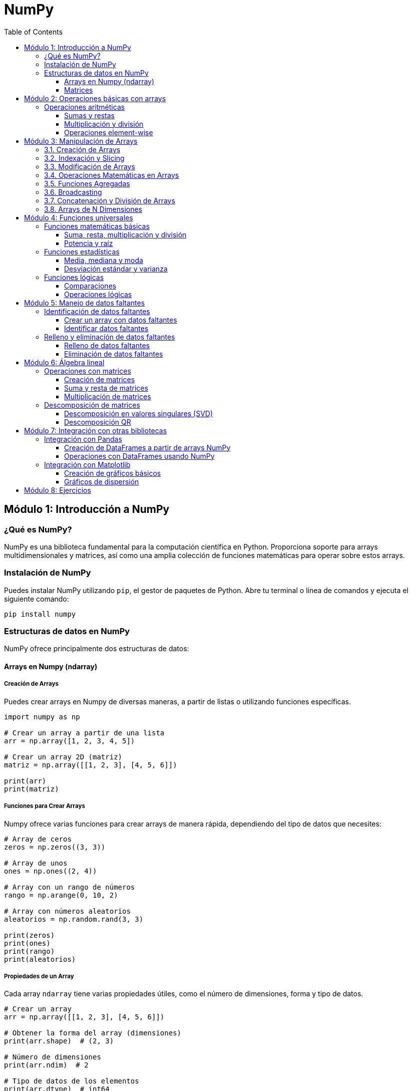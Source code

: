 = NumPy
:toc:
:toclevels: 3
:source-highlighter: highlight.js

== Módulo 1: Introducción a NumPy

=== ¿Qué es NumPy?
NumPy es una biblioteca fundamental para la computación científica en Python. Proporciona soporte para arrays multidimensionales y matrices, así como una amplia colección de funciones matemáticas para operar sobre estos arrays.

=== Instalación de NumPy
Puedes instalar NumPy utilizando `pip`, el gestor de paquetes de Python. Abre tu terminal o línea de comandos y ejecuta el siguiente comando:

[source,python]
----
pip install numpy
----

=== Estructuras de datos en NumPy
NumPy ofrece principalmente dos estructuras de datos:

==== Arrays en Numpy (ndarray)

===== Creación de Arrays

Puedes crear arrays en Numpy de diversas maneras, a partir de listas o utilizando funciones específicas.

[source,python]
----
import numpy as np

# Crear un array a partir de una lista
arr = np.array([1, 2, 3, 4, 5])

# Crear un array 2D (matriz)
matriz = np.array([[1, 2, 3], [4, 5, 6]])

print(arr)
print(matriz)
----

===== Funciones para Crear Arrays

Numpy ofrece varias funciones para crear arrays de manera rápida, dependiendo del tipo de datos que necesites:

[source,python]
----
# Array de ceros
zeros = np.zeros((3, 3)) 

# Array de unos
ones = np.ones((2, 4)) 

# Array con un rango de números
rango = np.arange(0, 10, 2)

# Array con números aleatorios
aleatorios = np.random.rand(3, 3)

print(zeros)
print(ones)
print(rango)
print(aleatorios)
----

===== Propiedades de un Array

Cada array `ndarray` tiene varias propiedades útiles, como el número de dimensiones, forma y tipo de datos.

[source,python]
----
# Crear un array
arr = np.array([[1, 2, 3], [4, 5, 6]])

# Obtener la forma del array (dimensiones)
print(arr.shape)  # (2, 3)

# Número de dimensiones
print(arr.ndim)  # 2

# Tipo de datos de los elementos
print(arr.dtype)  # int64
----

===== Operaciones con Arrays

Numpy permite realizar operaciones matemáticas de manera vectorizada, lo que mejora significativamente el rendimiento en comparación con los bucles.

[source,python]
----
# Crear arrays
a = np.array([1, 2, 3])
b = np.array([4, 5, 6])

# Operaciones aritméticas
suma = a + b
resta = a - b
producto = a * b
division = a / b

print(suma)     # [5 7 9]
print(resta)    # [-3 -3 -3]
print(producto) # [4 10 18]
print(division) # [0.25 0.4  0.5]
----

===== Indexación y Slicing

Al igual que las listas de Python, los arrays de Numpy pueden ser indexados y rebanados (slicing) para acceder a subconjuntos de los datos.

[source,python]
----
# Crear un array 2D
arr = np.array([[1, 2, 3], [4, 5, 6], [7, 8, 9]])

# Acceder a un elemento específico
print(arr[0, 2])  # 3

# Acceder a una fila completa
print(arr[1, :])  # [4 5 6]

# Acceder a una columna completa
print(arr[:, 1])  # [2 5 8]

# Rebanado de un subarray
print(arr[0:2, 1:3])  # [[2 3], [5 6]]
----

===== Cambiar la Forma de un Array (reshape)

Puedes cambiar la forma de un array sin alterar sus datos utilizando `reshape`.

[source,python]
----
# Crear un array 1D
arr = np.arange(1, 7)

# Cambiarlo a un array 2D de 2x3
arr_reshaped = arr.reshape(2, 3)

print(arr_reshaped)
----

===== Operaciones Matemáticas Comunes

Numpy incluye funciones matemáticas predefinidas para operaciones como suma, promedio, máximos, mínimos, etc.

[source,python]
----
arr = np.array([[1, 2, 3], [4, 5, 6]])

# Suma de todos los elementos
print(np.sum(arr))  # 21

# Promedio
print(np.mean(arr))  # 3.5

# Máximo y mínimo
print(np.max(arr))  # 6
print(np.min(arr))  # 1

# Suma a lo largo de un eje (filas o columnas)
print(np.sum(arr, axis=0))  # Suma por columna: [5 7 9]
print(np.sum(arr, axis=1))  # Suma por fila: [6 15]
----

===== Broadcasting

Numpy permite realizar operaciones entre arrays de diferentes formas mediante el concepto de broadcasting, lo que facilita la aplicación de operaciones sin la necesidad de bucles explícitos.

[source,python]
----
# Crear un array
arr = np.array([[1, 2, 3], [4, 5, 6]])

# Sumar un escalar a cada elemento
print(arr + 10)  # [[11 12 13], [14 15 16]]

# Sumar un array 1D a un array 2D
arr2 = np.array([1, 2, 3])
print(arr + arr2)  # [[2 4 6], [5 7 9]]
----

==== Matrices

En **Numpy**, las **matrices** son una subclase de arrays que permiten realizar cálculos matemáticos y algebraicos de manera eficiente. Aunque Numpy usa principalmente arrays `ndarray` para representar datos, también es posible trabajar con **matrices** utilizando la clase `matrix`, aunque se recomienda trabajar con arrays multidimensionales (`ndarray`) en la mayoría de los casos.

===== Creación de Matrices

Puedes crear matrices en Numpy a partir de listas anidadas o utilizando funciones específicas.

[source,python]
----
import numpy as np

# Crear una matriz 2x2 a partir de una lista
matriz = np.matrix([[1, 2], [3, 4]])
print(matriz)

# Crear una matriz de ceros de tamaño 3x3
matriz_ceros = np.zeros((3, 3))
print(matriz_ceros)

# Crear una matriz identidad
matriz_identidad = np.eye(3)
print(matriz_identidad)
----

===== Operaciones con Matrices

Las operaciones algebraicas entre matrices son muy comunes en Numpy, como la multiplicación, transposición y determinante.

[source,python]
----
# Crear dos matrices
A = np.matrix([[1, 2], [3, 4]])
B = np.matrix([[5, 6], [7, 8]])

# Multiplicación de matrices
producto = A * B
print("Producto de matrices:\n", producto)

# Transposición de una matriz
transpuesta = A.T
print("Matriz transpuesta:\n", transpuesta)

# Inversa de una matriz
inversa = np.linalg.inv(A)
print("Matriz inversa:\n", inversa)
----

===== Operaciones Elemento a Elemento

Si deseas realizar operaciones elemento a elemento (como en arrays), puedes convertir las matrices en arrays.

[source,python]
----
# Sumar dos matrices elemento a elemento
suma_elemento = np.add(A, B)
print("Suma elemento a elemento:\n", suma_elemento)

# Elevar al cuadrado cada elemento
cuadrado_elementos = np.power(A, 2)
print("Cuadrado de cada elemento:\n", cuadrado_elementos)
----

===== Determinante y Rango de una Matriz

Puedes calcular el determinante y el rango de una matriz utilizando las funciones de Numpy.

[source,python]
----
# Crear una matriz
matriz = np.matrix([[1, 2], [3, 4]])

# Determinante
determinante = np.linalg.det(matriz)
print("Determinante de la matriz:", determinante)

# Rango
rango = np.linalg.matrix_rank(matriz)
print("Rango de la matriz:", rango)
----

===== Solución de Sistemas de Ecuaciones Lineales

Numpy facilita la resolución de sistemas de ecuaciones lineales de la forma `Ax = b`, donde `A` es una matriz de coeficientes y `b` es un vector de constantes.

[source,python]
----
# Coeficientes de la matriz A
A = np.array([[3, 1], [1, 2]])

# Vector de constantes b
b = np.array([9, 8])

# Resolver el sistema de ecuaciones
solucion = np.linalg.solve(A, b)
print("Solución del sistema de ecuaciones:", solucion)
----


== Módulo 2: Operaciones básicas con arrays

=== Operaciones aritméticas
NumPy permite realizar operaciones aritméticas sobre los arrays de forma vectorizada, lo que significa que puedes operar en todos los elementos a la vez.

==== Sumas y restas
Puedes sumar o restar un valor a todos los elementos de un array o entre dos arrays.

[source,python]
----
# Sumar un valor a todos los elementos de un array
array_suma = array_1d + 5
print(array_suma)

# Sumar dos arrays
array_2 = np.array([10, 20, 30, 40, 50])
resultado_suma = array_1d + array_2
print(resultado_suma)
----

==== Multiplicación y división
Las operaciones de multiplicación y división también se pueden realizar de manera similar.

[source,python]
----
# Multiplicar todos los elementos por un valor
array_multiplicado = array_1d * 2
print(array_multiplicado)

# Dividir todos los elementos por un valor
array_dividido = array_1d / 2
print(array_dividido)
----

==== Operaciones element-wise
Puedes realizar operaciones aritméticas entre arrays de la misma forma.

[source,python]
----
# Multiplicación elemento a elemento
resultado_multiplicacion = array_1d * array_2
print(resultado_multiplicacion)
----


== Módulo 3: Manipulación de Arrays

En este módulo, exploraremos las diferentes formas de crear, modificar y manipular arrays en Python utilizando **Numpy**. Los arrays son estructuras de datos fundamentales para el procesamiento numérico, ya que permiten almacenar y operar sobre grandes cantidades de datos de manera eficiente.

=== 3.1. Creación de Arrays

Aprenderemos a crear arrays utilizando varias técnicas y funciones ofrecidas por Numpy.

[source,python]
----
import numpy as np

# Crear un array 1D a partir de una lista
arr_1d = np.array([1, 2, 3, 4, 5])

# Crear un array 2D (matriz)
arr_2d = np.array([[1, 2, 3], [4, 5, 6]])

# Crear un array de ceros
arr_zeros = np.zeros((3, 3))

# Crear un array de unos
arr_ones = np.ones((2, 4))

# Crear un array con un rango de valores
arr_range = np.arange(0, 10, 2)
----

=== 3.2. Indexación y Slicing

Veremos cómo acceder a elementos específicos en arrays unidimensionales y multidimensionales, y cómo extraer subarrays utilizando el slicing.

[source,python]
----
# Crear un array 2D
arr = np.array([[1, 2, 3], [4, 5, 6], [7, 8, 9]])

# Acceder a un elemento específico
print(arr[1, 2])  # 6

# Acceder a una fila completa
print(arr[1, :])  # [4 5 6]

# Acceder a una columna completa
print(arr[:, 1])  # [2 5 8]

# Rebanado de un subarray (slice)
print(arr[0:2, 1:3])  # [[2 3], [5 6]]
----

=== 3.3. Modificación de Arrays

Aprenderemos a modificar los valores de un array y a cambiar su forma mediante funciones como `reshape`.

[source,python]
----
# Modificar el valor de un elemento
arr[1, 2] = 10
print(arr)  # [[1 2 3], [4 5 10], [7 8 9]]

# Cambiar la forma de un array
arr_reshaped = arr.reshape(1, 9)
print(arr_reshaped)  # [[1 2 3 4 5 10 7 8 9]]
----

=== 3.4. Operaciones Matemáticas en Arrays

Exploraremos cómo realizar operaciones matemáticas sobre arrays de manera eficiente, como la suma, multiplicación, etc.

[source,python]
----
# Crear arrays
a = np.array([1, 2, 3])
b = np.array([4, 5, 6])

# Suma
suma = a + b
print(suma)  # [5 7 9]

# Producto
producto = a * b
print(producto)  # [4 10 18]

# Sumar un escalar a todos los elementos
arr_sumado = a + 10
print(arr_sumado)  # [11 12 13]
----

=== 3.5. Funciones Agregadas

Numpy proporciona varias funciones para realizar operaciones agregadas en arrays, como suma, promedio, máximo y mínimo.

[source,python]
----
# Crear un array 2D
arr = np.array([[1, 2, 3], [4, 5, 6]])

# Suma de todos los elementos
print(np.sum(arr))  # 21

# Promedio de los elementos
print(np.mean(arr))  # 3.5

# Máximo y mínimo
print(np.max(arr))  # 6
print(np.min(arr))  # 1
----

=== 3.6. Broadcasting

Numpy permite realizar operaciones entre arrays de diferentes formas mediante el concepto de **broadcasting**.

[source,python]
----
# Crear un array
arr = np.array([[1, 2, 3], [4, 5, 6]])

# Sumar un escalar a cada elemento
print(arr + 10)  # [[11 12 13], [14 15 16]]

# Sumar un array 1D a un array 2D
arr2 = np.array([1, 2, 3])
print(arr + arr2)  # [[2 4 6], [5 7 9]]
----

=== 3.7. Concatenación y División de Arrays

Aprenderemos a concatenar múltiples arrays y a dividir un array en subarrays.

[source,python]
----
# Concatenar dos arrays
a = np.array([1, 2, 3])
b = np.array([4, 5, 6])
concatenado = np.concatenate((a, b))
print(concatenado)  # [1 2 3 4 5 6]

# Dividir un array en subarrays
arr = np.array([1, 2, 3, 4, 5, 6])
dividido = np.split(arr, 3)
print(dividido)  # [array([1, 2]), array([3, 4]), array([5, 6])]
----

=== 3.8. Arrays de N Dimensiones

Además de arrays 1D y 2D, también podemos trabajar con arrays de más dimensiones.

[source,python]
----
# Crear un array 3D (3 matrices de 2x2)
arr_3d = np.array([[[1, 2], [3, 4]], [[5, 6], [7, 8]], [[9, 10], [11, 12]]])

# Acceder a un elemento en un array 3D
print(arr_3d[0, 1, 1])  # 4

# Cambiar la forma de un array 3D
arr_reshaped = arr_3d.reshape(2, 6)
print(arr_reshaped)
----


== Módulo 4: Funciones universales

=== Funciones matemáticas básicas
NumPy ofrece una amplia gama de funciones matemáticas que se pueden aplicar a los arrays de forma vectorizada.

==== Suma, resta, multiplicación y división
Puedes realizar operaciones aritméticas básicas utilizando las funciones universales de NumPy.

[source,python]
----
import numpy as np

# Crear un array
array = np.array([1, 2, 3, 4, 5])

# Sumar todos los elementos
suma = np.sum(array)
print(f"Suma: {suma}")

# Restar todos los elementos
resta = np.subtract(array, 2)
print(f"Resta: {resta}")

# Multiplicar todos los elementos
multiplicacion = np.multiply(array, 3)
print(f"Multiplicación: {multiplicacion}")

# Dividir todos los elementos
division = np.divide(array, 2)
print(f"División: {division}")
----

==== Potencia y raíz
Puedes elevar los elementos a una potencia específica o calcular la raíz cuadrada.

[source,python]
----
# Elevar al cuadrado
potencia = np.power(array, 2)
print(f"Potencia: {potencia}")

# Calcular la raíz cuadrada
raiz = np.sqrt(array)
print(f"Raíz cuadrada: {raiz}")
----

=== Funciones estadísticas
NumPy también proporciona funciones para realizar cálculos estadísticos sobre los arrays.

==== Media, mediana y moda
Puedes calcular la media y la mediana de los elementos en un array.

[source,python]
----
# Calcular la media
media = np.mean(array)
print(f"Media: {media}")

# Calcular la mediana
mediana = np.median(array)
print(f"Mediana: {mediana}")
----

==== Desviación estándar y varianza
Estas funciones permiten medir la dispersión de los datos.

[source,python]
----
# Calcular la desviación estándar
desviacion_estandar = np.std(array)
print(f"Desviación estándar: {desviacion_estandar}")

# Calcular la varianza
varianza = np.var(array)
print(f"Varianza: {varianza}")
----

=== Funciones lógicas
Las funciones lógicas permiten realizar operaciones booleanas sobre los arrays.

==== Comparaciones
Puedes realizar comparaciones para crear arrays booleanos.

[source,python]
----
# Comparar elementos del array
comparacion = array > 3
print(f"Elementos mayores que 3: {comparacion}")
----

==== Operaciones lógicas
NumPy también permite realizar operaciones lógicas, como AND, OR y NOT.

[source,python]
----
# Crear otro array para operaciones lógicas
array_b = np.array([0, 1, 1, 0, 1])

# Operación lógica AND
resultado_and = np.logical_and(array > 2, array_b)
print(f"Resultado de AND: {resultado_and}")

# Operación lógica OR
resultado_or = np.logical_or(array < 3, array_b)
print(f"Resultado de OR: {resultado_or}")

# Operación lógica NOT
resultado_not = np.logical_not(array_b)
print(f"Resultado de NOT: {resultado_not}")
----


== Módulo 5: Manejo de datos faltantes

=== Identificación de datos faltantes
NumPy permite identificar datos faltantes de manera eficiente utilizando valores especiales, como `np.nan`.

==== Crear un array con datos faltantes
Puedes crear un array que contenga datos faltantes representados como `np.nan`.

[source,python]
----
import numpy as np

# Crear un array con un dato faltante
array_faltante = np.array([1, 2, np.nan, 4, 5])
print(f"array con datos faltantes: {array_faltante}")
----

==== Identificar datos faltantes
Puedes utilizar la función `np.isnan()` para identificar la ubicación de los datos faltantes en un array.

[source,python]
----
# Identificar datos faltantes
faltantes = np.isnan(array_faltante)
print(f"Datos faltantes: {faltantes}")
----

=== Relleno y eliminación de datos faltantes
Una vez identificados, puedes optar por rellenar o eliminar los datos faltantes en el array.

==== Relleno de datos faltantes
Puedes utilizar la función `np.nan_to_num()` para reemplazar `np.nan` por un valor específico, como 0 o la media del array.

[source,python]
----
# Rellenar datos faltantes con 0
array_rellenado = np.nan_to_num(array_faltante, nan=0)
print(f"array con datos faltantes rellenados: {array_rellenado}")

# Rellenar datos faltantes con la media del array
media = np.nanmean(array_faltante)  # Calcular la media ignorando los NaN
array_rellenado_media = np.where(np.isnan(array_faltante), media, array_faltante)
print(f"array con datos faltantes rellenados con la media: {array_rellenado_media}")
----

==== Eliminación de datos faltantes
Si prefieres eliminar los datos faltantes, puedes utilizar la función `np.isnan()` para filtrar el array.

[source,python]
----
# Eliminar datos faltantes
array_sin_faltantes = array_faltante[~np.isnan(array_faltante)]
print(f"array sin datos faltantes: {array_sin_faltantes}")
----


== Módulo 6: Álgebra lineal

=== Operaciones con matrices
NumPy proporciona una variedad de funciones para realizar operaciones con matrices de manera eficiente.

==== Creación de matrices
Puedes crear matrices utilizando la función `np.array()` o funciones específicas como `np.eye()` para matrices identidad.

[source,python]
----
import numpy as np

# Crear una matriz 2x2
matriz = np.array([[1, 2], [3, 4]])
print(f"Matriz:\n{matriz}")

# Crear una matriz identidad 2x2
matriz_identidad = np.eye(2)
print(f"Matriz identidad:\n{matriz_identidad}")
----

==== Suma y resta de matrices
La suma y resta de matrices se realiza elemento a elemento.

[source,python]
----
# Crear otra matriz
matriz_b = np.array([[5, 6], [7, 8]])

# Sumar matrices
suma_matrices = matriz + matriz_b
print(f"Suma de matrices:\n{suma_matrices}")

# Restar matrices
resta_matrices = matriz - matriz_b
print(f"Resta de matrices:\n{resta_matrices}")
----

==== Multiplicación de matrices
La multiplicación de matrices se puede realizar usando `np.dot()` o el operador `@`.

[source,python]
----
# Multiplicación de matrices
producto_matrices = np.dot(matriz, matriz_b)
print(f"Producto de matrices:\n{producto_matrices}")

# Otra forma de multiplicación usando el operador @
producto_matrices_2 = matriz @ matriz_b
print(f"Producto de matrices (usando @):\n{producto_matrices_2}")
----

=== Descomposición de matrices
NumPy permite realizar descomposición de matrices, una técnica común en álgebra lineal.

==== Descomposición en valores singulares (SVD)
La descomposición en valores singulares es una técnica que descompone una matriz en tres matrices.

[source,python]
----
# Crear una matriz aleatoria
matriz_aleatoria = np.random.rand(4, 3)

# Realizar la descomposición SVD
U, S, Vt = np.linalg.svd(matriz_aleatoria)

print(f"U:\n{U}\n")
print(f"S (valores singulares):\n{S}\n")
print(f"Vt:\n{Vt}\n")
----

==== Descomposición QR
La descomposición QR descompone una matriz en un producto de una matriz ortogonal y una matriz triangular.

[source,python]
----
# Realizar la descomposición QR
Q, R = np.linalg.qr(matriz_aleatoria)

print(f"Matriz Q (ortogonal):\n{Q}\n")
print(f"Matriz R (triangular):\n{R}\n")
----


== Módulo 7: Integración con otras bibliotecas

=== Integración con Pandas
NumPy es la base de Pandas, por lo que su integración es fluida y permite realizar operaciones avanzadas de manipulación y análisis de datos.

==== Creación de DataFrames a partir de arrays NumPy
Puedes crear un DataFrame de Pandas utilizando arrays de NumPy.

[source,python]
----
import numpy as np
import pandas as pd

# Crear un array de NumPy
array = np.array([[1, 2, 3], [4, 5, 6]])

# Crear un DataFrame a partir del array
df = pd.DataFrame(array, columns=['Columna 1', 'Columna 2', 'Columna 3'])
print(df)
----

==== Operaciones con DataFrames usando NumPy
Puedes realizar operaciones de NumPy directamente sobre los datos de un DataFrame.

[source,python]
----
# Sumar 10 a cada elemento del DataFrame
df_modificado = df + 10
print(df_modificado)

# Calcular la media de cada columna usando NumPy
media_columnas = np.mean(df, axis=0)
print(f"Media de cada columna: {media_columnas}")
----

=== Integración con Matplotlib
NumPy se puede utilizar junto con Matplotlib para crear visualizaciones gráficas efectivas de los datos.

==== Creación de gráficos básicos
Puedes utilizar arrays de NumPy como datos de entrada para crear gráficos simples.

[source,python]
----
import numpy as np
import matplotlib.pyplot as plt

# Crear datos
x = np.linspace(0, 10, 100)  # 100 puntos entre 0 y 10
y = np.sin(x)  # Función seno

# Crear un gráfico
plt.plot(x, y)
plt.title('Gráfico de la función seno')
plt.xlabel('x')
plt.ylabel('sin(x)')
plt.grid()
plt.show()
----

==== Gráficos de dispersión
También puedes crear gráficos de dispersión utilizando datos generados por NumPy.

[source,python]
----
# Crear datos para un gráfico de dispersión
x = np.random.rand(50)
y = np.random.rand(50)

# Crear un gráfico de dispersión
plt.scatter(x, y)
plt.title('Gráfico de dispersión')
plt.xlabel('Eje X')
plt.ylabel('Eje Y')
plt.grid()
plt.show()
----

== Módulo 8: Ejercicios

.Lista de 20 problemas prácticos utilizando la librería Numpy:
1. Crea un array de 10 elementos con valores aleatorios entre 0 y 100, y encuentra el valor mínimo y máximo.
2. Genera un array de 100 números aleatorios y calcula la media y desviación estándar de los valores.
3. Crea una matriz identidad de tamaño 5x5 y multiplícala por un escalar.
4. Genera una matriz de 5x5 con números enteros aleatorios y encuentra la suma de sus filas y columnas.
5. Convierte una lista de listas en un array 2D y calcula el determinante de la matriz resultante.
6. Genera una secuencia de números del 0 al 1 con un paso de 0.05 y calcula el seno de cada valor.
7. Crea dos matrices aleatorias de tamaño 3x3 y realiza su multiplicación matriz.
8. Genera un array de 20 números aleatorios entre 1 y 10, y reemplaza todos los valores menores a 5 por ceros.
9. Crea un array 2D con números del 1 al 9 y realiza una transposición de la matriz.
10. Genera una matriz de ceros de 4x4, y reemplaza los valores de la diagonal principal por números aleatorios.
11. Crea un array de números del 1 al 20 y luego reorganízalos en un array 4x5.
12. Genera una matriz de números aleatorios entre 0 y 1, y calcula el producto de todos sus elementos.
13. Resuelve un sistema de ecuaciones lineales de la forma Ax = b, donde A es una matriz de coeficientes y b es un vector de constantes.
14. Crea un array de 50 elementos con valores aleatorios, redondea todos los valores a dos decimales y cuenta cuántos valores son mayores a 0.5.
15. Genera un array de números enteros aleatorios entre 0 y 100, y encuentra el índice del valor máximo y mínimo.
16. Crea un array 3D de tamaño 3x3x3 con valores aleatorios y selecciona una submatriz 2x2x2 de él.
17. Genera un array con 100 números entre -10 y 10, y obtén los valores absolutos de todos los elementos.
18. Divide un array de 20 elementos en 4 subarrays de igual tamaño y calcula la suma de cada subarray.
19. Genera un array de números del 1 al 10 y calcula el cuadrado de cada valor utilizando broadcasting.
20. Crea una matriz 6x6 con números aleatorios y extrae los valores de la diagonal secundaria (de la esquina superior derecha a la inferior izquierda).

